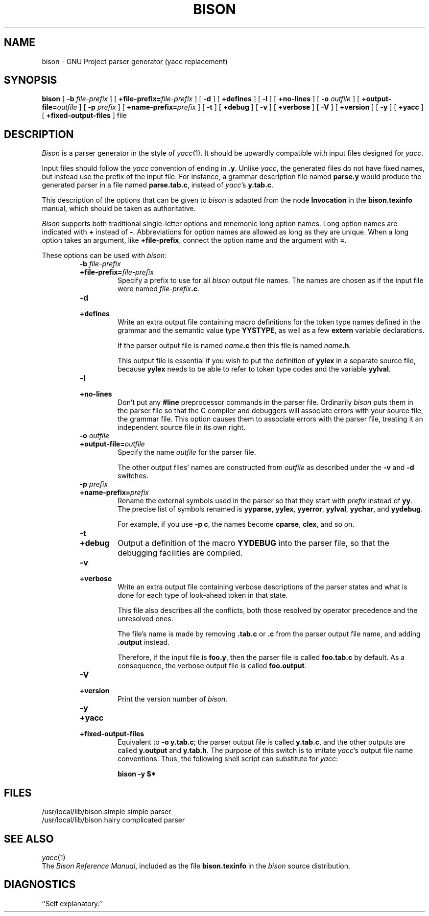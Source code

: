 .TH BISON 1 local
.SH NAME
bison \- GNU Project parser generator (yacc replacement)
.SH SYNOPSIS
.B bison
[
.BI \-b  " file-prefix"
] [
.BI +file-prefix= file-prefix
] [
.B \-d
] [
.B +defines
] [
.B \-l
] [
.B +no-lines
] [
.BI \-o " outfile"
] [
.BI +output-file= outfile
] [
.BI \-p " prefix"
] [
.BI +name-prefix= prefix
] [
.B \-t
] [
.B +debug
] [
.B \-v
] [
.B +verbose
] [
.B \-V
] [
.B +version
] [
.B \-y
] [
.B +yacc
] [
.B +fixed-output-files
]
file
.SH DESCRIPTION
.I Bison
is a parser generator in the style of
.IR yacc (1).
It should be upwardly compatible with input files designed
for
.IR yacc .
.PP
Input files should follow the
.I yacc
convention of ending in
.BR .y .
Unlike
.IR yacc ,
the generated files do not have fixed names, but instead use the prefix
of the input file.
For instance, a grammar description file named
.B parse.y
would produce the generated parser in a file named
.BR parse.tab.c ,
instead of
.IR yacc 's
.BR y.tab.c .
.PP
This description of the options that can be given to
.I bison
is adapted from the node
.B Invocation
in the
.B bison.texinfo
manual, which should be taken as authoritative.
.PP
.I Bison
supports both traditional single-letter options and mnemonic long
option names.  Long option names are indicated with
.B +
instead of
.BR \- .
Abbreviations for option names are allowed as long as they
are unique.  When a long option takes an argument, like
.BR +file-prefix ,
connect the option name and the argument with
.BR = .
.PP
These options can be used with
.IR bison :
.RS
.TP
.BI \-b " file-prefix"
.br
.ns
.TP
.BI +file-prefix= file-prefix
Specify a prefix to use for all
.I bison
output file names.  The names are
chosen as if the input file were named
\fIfile-prefix\fB.c\fR.
.TP
.B \-d
.br
.ns
.TP
.B +defines
Write an extra output file containing macro definitions for the token
type names defined in the grammar and the semantic value type
.BR YYSTYPE ,
as well as a few
.B extern
variable declarations.
.sp
If the parser output file is named
\fIname\fB.c\fR
then this file
is named
\fIname\fB.h\fR.
.sp
This output file is essential if you wish to put the definition of
.B yylex
in a separate source file, because
.B yylex
needs to be able to refer to token type codes and the variable
.BR yylval .
.TP
.B \-l
.br
.ns
.TP
.B +no-lines
Don't put any
.B #line
preprocessor commands in the parser file.
Ordinarily
.I bison
puts them in the parser file so that the C compiler
and debuggers will associate errors with your source file, the
grammar file.  This option causes them to associate errors with the
parser file, treating it an independent source file in its own right.
.TP
.BI \-o " outfile"
.br
.ns
.TP
.BI +output-file= outfile
Specify the name
.I outfile
for the parser file.
.sp
The other output files' names are constructed from
.I outfile
as described under the
.B \-v
and
.B \-d
switches.
.TP
.BI \-p " prefix"
.br
.ns
.TP
.BI +name-prefix= prefix
Rename the external symbols used in the parser so that they start with
.I prefix
instead of
.BR yy .
The precise list of symbols renamed is
.BR yyparse ,
.BR yylex ,
.BR yyerror ,
.BR yylval ,
.BR yychar , 
and
.BR yydebug .
.sp
For example, if you use
.BR "\-p c" ,
the names become
.BR cparse ,
.BR clex ,
and so on.
.TP
.B \-t
.br
.ns
.TP
.B +debug
Output a definition of the macro
.B YYDEBUG 
into the parser file,
so that the debugging facilities are compiled.
.TP
.B \-v
.br
.ns
.TP
.B +verbose
Write an extra output file containing verbose descriptions of the
parser states and what is done for each type of look-ahead token in
that state.
.sp
This file also describes all the conflicts, both those resolved by
operator precedence and the unresolved ones.
.sp
The file's name is made by removing
.B .tab.c
or
.B .c
from the parser output file name, and adding
.B .output
instead.
.sp
Therefore, if the input file is
.BR foo.y ,
then the parser file is called
.B foo.tab.c
by default.  As a consequence, the verbose
output file is called
.BR foo.output .
.TP
.B \-V
.br
.ns
.TP
.B +version
Print the version number of
.IR bison .
.TP
.B \-y
.br
.ns
.TP
.B +yacc
.br
.ns
.TP
.B +fixed-output-files
Equivalent to
.BR "\-o y.tab.c" ;
the parser output file is called
.BR y.tab.c ,
and the other outputs are called
.B y.output
and
.BR y.tab.h .
The purpose of this switch is to imitate
.IR yacc 's
output file name conventions.
Thus, the following shell script can substitute for
.IR yacc :
.sp
.RS
.ft B
bison \-y $*
.ft R
.sp
.RE
.RE
.SH FILES
/usr/local/lib/bison.simple	simple parser
.br
/usr/local/lib/bison.hairy	complicated parser
.SH SEE ALSO
.IR yacc (1)
.br
The
.IR "Bison Reference Manual" ,
included as the file
.B bison.texinfo
in the
.I bison
source distribution.
.SH DIAGNOSTICS
``Self explanatory.''
... ha!


